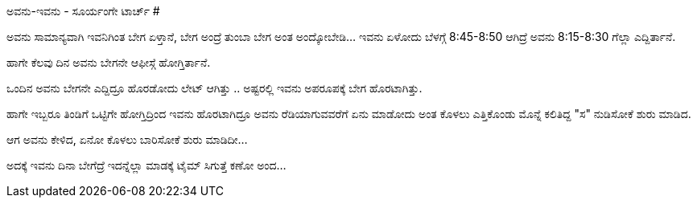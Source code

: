 ಅವನು-ಇವನು - ಸೂರ್ಯಂಗೇ ಟಾರ್ಚ್
###########################

:slug: avanu-ivanu-sooryange-torch
:author: Aravinda VK
:date: 2010-12-09
:tags: ಅವನು-ಇವನು,ಹಾಸ್ಯ,kannadablog
:summary: ಅವನು ಸಾಮಾನ್ಯವಾಗಿ ಇವನಿಗಿಂತ ಬೇಗ ಏಳ್ತಾನೆ, ಬೇಗ ಅಂದ್ರೆ ತುಂಬಾ ಬೇಗ ಅಂತ ಅಂದ್ಕೋಬೇಡಿ... ಇವನು ಏಳೋದು ಬೆಳಗ್ಗೆ 8:45-8:50 ಆಗಿದ್ರೆ ಅವನು 8:15-8:30 ಗೆಲ್ಲಾ ಎದ್ದಿರ್ತಾನೆ.

ಅವನು ಸಾಮಾನ್ಯವಾಗಿ ಇವನಿಗಿಂತ ಬೇಗ ಏಳ್ತಾನೆ, ಬೇಗ ಅಂದ್ರೆ ತುಂಬಾ ಬೇಗ ಅಂತ ಅಂದ್ಕೋಬೇಡಿ... ಇವನು ಏಳೋದು ಬೆಳಗ್ಗೆ 8:45-8:50 ಆಗಿದ್ರೆ ಅವನು 8:15-8:30 ಗೆಲ್ಲಾ ಎದ್ದಿರ್ತಾನೆ.

ಹಾಗೇ ಕೆಲವು ದಿನ ಅವನು ಬೇಗನೇ ಆಫೀಸ್ಗೆ ಹೋಗ್ತಿರ್ತಾನೆ.

ಒಂದಿನ ಅವನು ಬೇಗನೇ ಎದ್ದಿದ್ರೂ ಹೊರಡೋದು ಲೇಟ್ ಆಗಿತ್ತು .. ಅಷ್ಟರಲ್ಲಿ ಇವನು ಅಪರೂಪಕ್ಕೆ ಬೇಗ ಹೊರಟಾಗಿತ್ತು.

ಹಾಗೇ ಇಬ್ಬರೂ ತಿಂಡಿಗೆ ಒಟ್ಟಿಗೇ ಹೋಗ್ತಿದ್ರಿಂದ ಇವನು ಹೊರಟಾಗಿದ್ರೂ ಅವನು ರೆಡಿಯಾಗುವವರೆಗೆ ಏನು ಮಾಡೋದು ಅಂತ ಕೊಳಲು ಎತ್ತಿಕೊಂಡು ಮೊನ್ನೆ ಕಲಿತಿದ್ದ "ಸ" ನುಡಿಸೋಕೆ ಶುರು ಮಾಡಿದ.

ಆಗ ಅವನು ಕೇಳಿದ, ಏನೋ ಕೊಳಲು ಬಾರಿಸೋಕೆ ಶುರು ಮಾಡಿದೀ...

ಅದಕ್ಕೆ ಇವನು ದಿನಾ ಬೇಗೆದ್ರೆ ಇದನ್ನೆಲ್ಲಾ ಮಾಡಕ್ಕೆ ಟೈಮ್ ಸಿಗುತ್ತೆ ಕಣೋ ಅಂದ...
